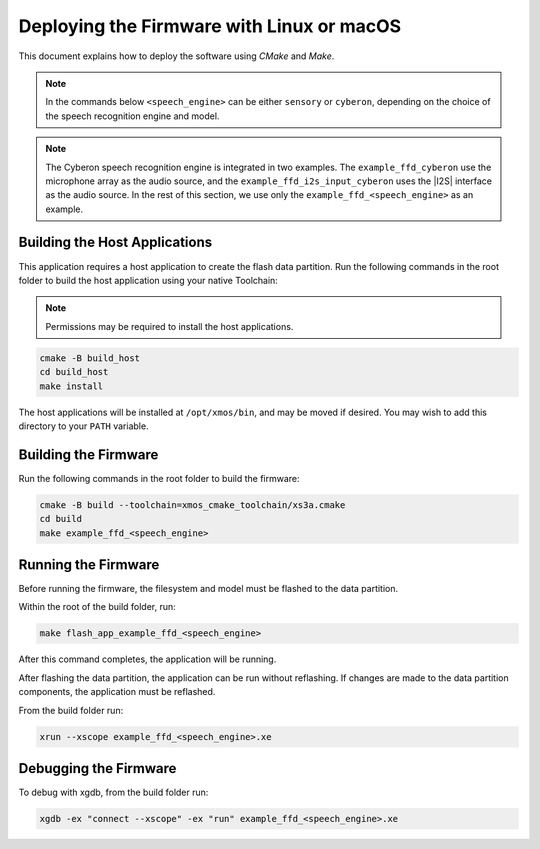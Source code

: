 
.. _sln_voice_ffd_deploying_linux_mac:

******************************************
Deploying the Firmware with Linux or macOS
******************************************

This document explains how to deploy the software using *CMake* and *Make*.

.. note::

    In the commands below ``<speech_engine>`` can be either ``sensory`` or ``cyberon``, depending on the choice of the speech recognition engine and model.

.. note::

    The Cyberon speech recognition engine is integrated in two examples. The ``example_ffd_cyberon`` use the microphone array as the audio source, and the ``example_ffd_i2s_input_cyberon`` uses the |I2S| interface as the audio source.
    In the rest of this section, we use only the ``example_ffd_<speech_engine>`` as an example.

Building the Host Applications
==============================

This application requires a host application to create the flash data partition. Run the following commands in the root folder to build the host application using your native Toolchain:

.. note::

  Permissions may be required to install the host applications.

.. code-block:: console

  cmake -B build_host
  cd build_host
  make install

The host applications will be installed at ``/opt/xmos/bin``, and may be moved if desired.  You may wish to add this directory to your ``PATH`` variable.

Building the Firmware
=====================

Run the following commands in the root folder to build the firmware:

.. code-block:: console

    cmake -B build --toolchain=xmos_cmake_toolchain/xs3a.cmake
    cd build
    make example_ffd_<speech_engine>

Running the Firmware
====================

Before running the firmware, the filesystem and model must be flashed to the
data partition.

Within the root of the build folder, run:

.. code-block:: console

    make flash_app_example_ffd_<speech_engine>

After this command completes, the application will be running.

After flashing the data partition, the application can be run without
reflashing. If changes are made to the data partition components, the
application must be reflashed.

From the build folder run:

.. code-block:: console

    xrun --xscope example_ffd_<speech_engine>.xe

Debugging the Firmware
======================

To debug with xgdb, from the build folder run:


.. code-block:: console

    xgdb -ex "connect --xscope" -ex "run" example_ffd_<speech_engine>.xe
